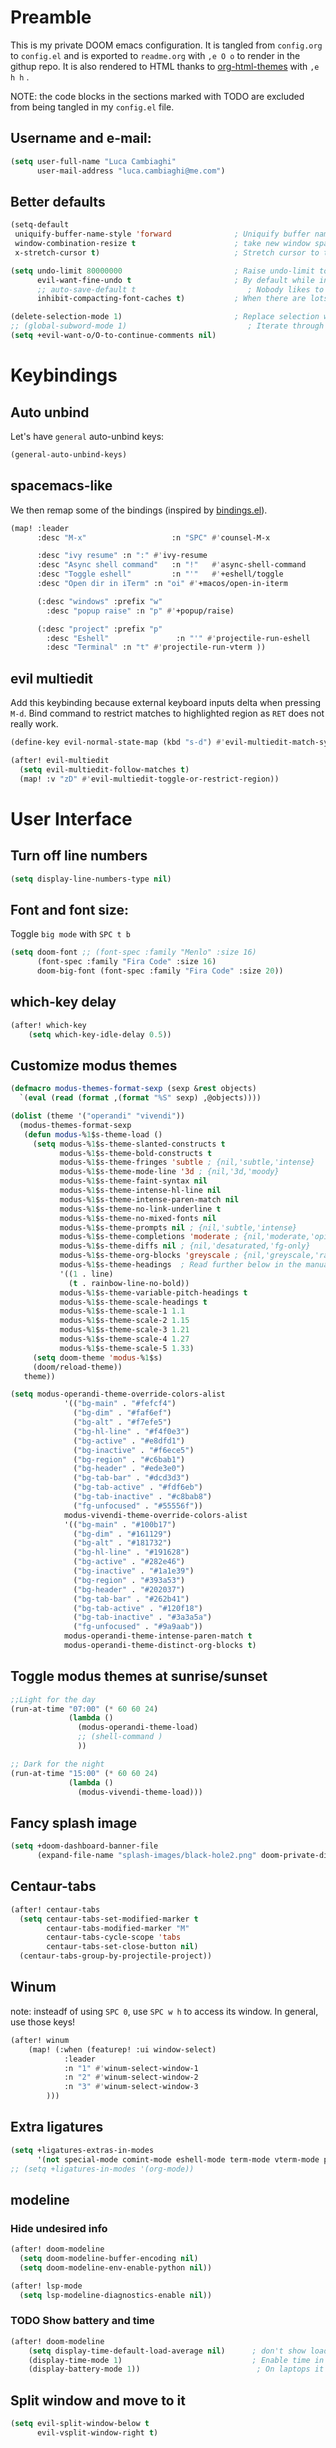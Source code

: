#+EXPORT_FILE_NAME: readme
# #+SETUPFILE: https://fniessen.github.io/org-html-themes/org/theme-readtheorg.setup

* Preamble
This is my private DOOM emacs configuration. It is tangled from ~config.org~ to ~config.el~
and is exported to ~readme.org~ with =,e O o= to render in the githup repo.
It is also rendered to HTML thanks to [[https://github.com/fniessen/org-html-themes][org-html-themes]] with =,e h h= .

NOTE: the code blocks in the sections marked with TODO are excluded from being tangled in my ~config.el~ file.

** Username and e-mail:
#+BEGIN_SRC emacs-lisp
(setq user-full-name "Luca Cambiaghi"
      user-mail-address "luca.cambiaghi@me.com")
#+END_SRC
** Better defaults
#+BEGIN_SRC emacs-lisp
(setq-default
 uniquify-buffer-name-style 'forward              ; Uniquify buffer names
 window-combination-resize t                      ; take new window space from all other windows (not just current)
 x-stretch-cursor t)                              ; Stretch cursor to the glyph width

(setq undo-limit 80000000                         ; Raise undo-limit to 80Mb
      evil-want-fine-undo t                       ; By default while in insert all changes are one big blob. Be more granular
      ;; auto-save-default t                         ; Nobody likes to loose work, I certainly don't
      inhibit-compacting-font-caches t)           ; When there are lots of glyphs, keep them in memory

(delete-selection-mode 1)                         ; Replace selection when inserting text
;; (global-subword-mode 1)                           ; Iterate through CamelCase words
(setq +evil-want-o/O-to-continue-comments nil)
#+END_SRC
* Keybindings
** Auto unbind
Let's have ~general~ auto-unbind keys:
#+BEGIN_SRC emacs-lisp
(general-auto-unbind-keys)
#+END_SRC
** spacemacs-like
We then remap some of the bindings (inspired by [[https://github.com/jsmestad/dfiles/blob/master/.doom.d/%2Bbindings.el#L496-L854][bindings.el]]).
#+BEGIN_SRC emacs-lisp
(map! :leader
      :desc "M-x"                   :n "SPC" #'counsel-M-x

      :desc "ivy resume" :n ":" #'ivy-resume
      :desc "Async shell command"   :n "!"   #'async-shell-command
      :desc "Toggle eshell"         :n "'"   #'+eshell/toggle
      :desc "Open dir in iTerm" :n "oi" #'+macos/open-in-iterm

      (:desc "windows" :prefix "w"
        :desc "popup raise" :n "p" #'+popup/raise)

      (:desc "project" :prefix "p"
        :desc "Eshell"               :n "'" #'projectile-run-eshell
        :desc "Terminal" :n "t" #'projectile-run-vterm ))

#+END_SRC
** evil multiedit
Add this keybinding because external keyboard inputs delta when pressing ~M-d~.
Bind command to restrict matches to highlighted region as ~RET~ does not really work.
#+BEGIN_SRC emacs-lisp
(define-key evil-normal-state-map (kbd "s-d") #'evil-multiedit-match-symbol-and-next)

(after! evil-multiedit
  (setq evil-multiedit-follow-matches t)
  (map! :v "zD" #'evil-multiedit-toggle-or-restrict-region))
#+END_SRC

* User Interface
** Turn off line numbers
#+BEGIN_SRC emacs-lisp
(setq display-line-numbers-type nil)
#+END_SRC
** Font and font size:
Toggle ~big mode~ with =SPC t b=
#+BEGIN_SRC emacs-lisp
(setq doom-font ;; (font-spec :family "Menlo" :size 16)
      (font-spec :family "Fira Code" :size 16)
      doom-big-font (font-spec :family "Fira Code" :size 20))
#+END_SRC
** which-key delay
#+BEGIN_SRC emacs-lisp
(after! which-key
    (setq which-key-idle-delay 0.5))
#+END_SRC

** Customize modus themes
#+BEGIN_SRC emacs-lisp
(defmacro modus-themes-format-sexp (sexp &rest objects)
  `(eval (read (format ,(format "%S" sexp) ,@objects))))

(dolist (theme '("operandi" "vivendi"))
  (modus-themes-format-sexp
   (defun modus-%1$s-theme-load ()
     (setq modus-%1$s-theme-slanted-constructs t
           modus-%1$s-theme-bold-constructs t
           modus-%1$s-theme-fringes 'subtle ; {nil,'subtle,'intense}
           modus-%1$s-theme-mode-line '3d ; {nil,'3d,'moody}
           modus-%1$s-theme-faint-syntax nil
           modus-%1$s-theme-intense-hl-line nil
           modus-%1$s-theme-intense-paren-match nil
           modus-%1$s-theme-no-link-underline t
           modus-%1$s-theme-no-mixed-fonts nil
           modus-%1$s-theme-prompts nil ; {nil,'subtle,'intense}
           modus-%1$s-theme-completions 'moderate ; {nil,'moderate,'opinionated}
           modus-%1$s-theme-diffs nil ; {nil,'desaturated,'fg-only}
           modus-%1$s-theme-org-blocks 'greyscale ; {nil,'greyscale,'rainbow}
           modus-%1$s-theme-headings  ; Read further below in the manual for this one
           '((1 . line)
             (t . rainbow-line-no-bold))
           modus-%1$s-theme-variable-pitch-headings t
           modus-%1$s-theme-scale-headings t
           modus-%1$s-theme-scale-1 1.1
           modus-%1$s-theme-scale-2 1.15
           modus-%1$s-theme-scale-3 1.21
           modus-%1$s-theme-scale-4 1.27
           modus-%1$s-theme-scale-5 1.33)
     (setq doom-theme 'modus-%1$s)
     (doom/reload-theme))
   theme))

(setq modus-operandi-theme-override-colors-alist
            '(("bg-main" . "#fefcf4")
              ("bg-dim" . "#faf6ef")
              ("bg-alt" . "#f7efe5")
              ("bg-hl-line" . "#f4f0e3")
              ("bg-active" . "#e8dfd1")
              ("bg-inactive" . "#f6ece5")
              ("bg-region" . "#c6bab1")
              ("bg-header" . "#ede3e0")
              ("bg-tab-bar" . "#dcd3d3")
              ("bg-tab-active" . "#fdf6eb")
              ("bg-tab-inactive" . "#c8bab8")
              ("fg-unfocused" . "#55556f"))
            modus-vivendi-theme-override-colors-alist
            '(("bg-main" . "#100b17")
              ("bg-dim" . "#161129")
              ("bg-alt" . "#181732")
              ("bg-hl-line" . "#191628")
              ("bg-active" . "#282e46")
              ("bg-inactive" . "#1a1e39")
              ("bg-region" . "#393a53")
              ("bg-header" . "#202037")
              ("bg-tab-bar" . "#262b41")
              ("bg-tab-active" . "#120f18")
              ("bg-tab-inactive" . "#3a3a5a")
              ("fg-unfocused" . "#9a9aab"))
            modus-operandi-theme-intense-paren-match t
            modus-operandi-theme-distinct-org-blocks t)

#+END_SRC

** Toggle modus themes at sunrise/sunset
#+BEGIN_SRC emacs-lisp
;;Light for the day
(run-at-time "07:00" (* 60 60 24)
             (lambda ()
               (modus-operandi-theme-load)
               ;; (shell-command )
               ))

;; Dark for the night
(run-at-time "15:00" (* 60 60 24)
             (lambda ()
               (modus-vivendi-theme-load)))
#+END_SRC

** Fancy splash image
#+BEGIN_SRC emacs-lisp
(setq +doom-dashboard-banner-file
      (expand-file-name "splash-images/black-hole2.png" doom-private-dir))
#+END_SRC
** Centaur-tabs
#+BEGIN_SRC emacs-lisp
(after! centaur-tabs
  (setq centaur-tabs-set-modified-marker t
        centaur-tabs-modified-marker "M"
        centaur-tabs-cycle-scope 'tabs
        centaur-tabs-set-close-button nil)
  (centaur-tabs-group-by-projectile-project))
#+END_SRC
** Winum
note: insteadf of using =SPC 0=, use =SPC w h= to access its window. In general,
use those keys!
#+BEGIN_SRC emacs-lisp
(after! winum
    (map! (:when (featurep! :ui window-select)
            :leader
            :n "1" #'winum-select-window-1
            :n "2" #'winum-select-window-2
            :n "3" #'winum-select-window-3
        )))
#+END_SRC
** Extra ligatures
#+BEGIN_SRC emacs-lisp
(setq +ligatures-extras-in-modes
      '(not special-mode comint-mode eshell-mode term-mode vterm-mode python-mode))
;; (setq +ligatures-in-modes '(org-mode))
#+END_SRC
** modeline
*** Hide undesired info
#+BEGIN_SRC emacs-lisp
(after! doom-modeline
  (setq doom-modeline-buffer-encoding nil)
  (setq doom-modeline-env-enable-python nil))

(after! lsp-mode
  (setq lsp-modeline-diagnostics-enable nil))
#+END_SRC
*** TODO Show battery and time
#+BEGIN_SRC emacs-lisp :tangle no
(after! doom-modeline
    (setq display-time-default-load-average nil)      ; don't show load average
    (display-time-mode 1)                             ; Enable time in the mode-line
    (display-battery-mode 1))                          ; On laptops it's nice to know how much power you have
#+END_SRC
** Split window and move to it
#+BEGIN_SRC emacs-lisp
(setq evil-split-window-below t
      evil-vsplit-window-right t)
#+END_SRC
** TODO Emacs tree sitter
After ~doom sync~ you should run ~tree-sitter-install-grammars~ (maybe?).
Disabled because of a bug with ~evil-multiedit~.
#+BEGIN_SRC emacs-lisp :tangle no
(use-package tree-sitter
  :after python-mode
  :defer t
  :config
  (require 'tree-sitter)
  (require 'tree-sitter-langs)
  (require 'tree-sitter-hl)
  (add-hook 'python-mode-hook #'tree-sitter-hl-mode)
  )
#+END_SRC
** Toggle centered cursor
#+BEGIN_SRC emacs-lisp
(use-package! centered-cursor-mode
  :defer t
  :config
  (map! :leader
        :desc "toggle centered cursor"                   :n "t-" (λ! () (interactive) (centered-cursor-mode 'toggle))
        ))

#+END_SRC
** TODO Startup windows
#+BEGIN_SRC emacs-lisp :tangle no
(defun my/startup-window-setup ()
  "Called by emacs-startup-hook to set up my initial window configuration."

  (split-window-right)
  (other-window 1)
  (find-file "~/txt/todo.org")
  (other-window 1))

(add-hook 'emacs-startup-hook #'my-default-window-setup)
#+END_SRC

** TODO Elegant emacs
Need to disable ~centaur-tabs-mode~
#+BEGIN_SRC emacs-lisp :tangle no
(defun my/enable-elegant ()
  "Enable elegant-emacs theme"
  (interactive)
  (require 'elegance)
  (require 'sanity)
  ;; (setq doom-theme 'elegance)
  ;; (add-hook! 'doom-load-theme-hook #'elegance-light)
  ;; (doom/reload-theme)
  )
#+END_SRC
** TODO Prescient + selectrum + consult + marginalia + embark
#+BEGIN_SRC emacs-lisp :tangle no
(use-package! selectrum
  :commands (selectrum-mode)
  :defer t
  :config
  (map! :map selectrum-minibuffer-map
        :in "C-j" #'selectrum-next-candidate
        ))

(use-package! selectrum-prescient
  :after selectrum
  :defer t
  :commands (prescient-persist-mode selectrum-prescient-mode))

(use-package! company-prescient
  :commands (company-prescient-mode)
  :defer t)

(use-package! marginalia
  :commands (marginalia-mode))

(use-package! embark
  :commands (marginalia-mode)
  :config
  (map! :map selectrum-minibuffer-map
        :in "C-o" #'embark-act
        )
  )

(use-package consult
  ;; Replace bindings
  ;; :bind (("C-c o" . consult-outline)
  ;;        ("C-x b" . consult-buffer)
  ;;        ("M-g o" . consult-outline) ;; "M-s o" is a good alternative
  ;;        ("M-g l" . consult-line)    ;; "M-s l" is a good alternative
  ;;        ("M-s m" . consult-multi-occur)
  ;;        ("M-y" . consult-yank-pop)

  ;; :init
  ;; Replace functions (consult-multi-occur is a drop-in replacement)
  ;; (fset 'multi-occur #'consult-multi-occur)

  :config

  (map! :leader :desc "consult line" :n "ss" #'consult-line
        :desc "M-x"                   :n "SPC" #'execute-extended-command
        :desc "consult line" :n "ss" #'consult-line
        )

  ;; Enable richer annotations during completion
  ;; Works only with selectrum as of now.
  ;; (consult-annotate-mode)

  (consult-preview-mode) ;; Optionally enable previews

  ;; Enable richer annotations for M-x.
  ;; I have this disabled by default, since I don't want to be flooded with information.
  ;; Annotations are only enabled by default for the describe-* class of functions.
  (add-to-list 'consult-annotate-commands
               '(execute-extended-command . consult-annotate-symbol))
  )

;; Projectile defaults to forcing icomplete instead of completing-read
(after! projectile
  (setq projectile-completion-system 'default))

(add-hook! '(doom-first-input-hook)
  (selectrum-mode +1)
  (selectrum-prescient-mode +1)
  (company-prescient-mode 1)
  (prescient-persist-mode +1)
  (marginalia-mode +1)
  (selectrum-prescient-mode +1))

#+END_SRC
* Dired
** Keybindings
- Jump to current file with =SPC o -=

- Hide details with ~(~
- Hide dotfiles with =H=

- Mark with ~m~, unmark with ~u~
- Invert selection with ~t~
- ~*~ has some helpers for marking
- First mark some files and then ~K~ to "hide" them

- Open directory in right window with ~S-RET~
  + When copying from left window, target will be right window
  + Copy with ~C~
- Open subdir in buffer below with ~I~
- Open files with macos with =O=
- View files with =go= and exit with ~q~


#+BEGIN_SRC emacs-lisp
(after! dired

  (map! :map dired-mode-map
        :n "h" #'dired-up-directory
        :n "l" #'dired-find-file

        )

  (defun dired-open-by-macosx ()
    "Opens a file in dired with the Mac OS X command 'open'."
    (interactive)
    (shell-command (concat "open " (shell-quote-argument (expand-file-name (dired-file-name-at-point))))))

  (map! :map dired-mode-map
        :n "O" #'dired-open-by-macosx
        )

  (use-package dired-hide-dotfiles
    :hook (dired-mode . dired-hide-dotfiles-mode)
    :config
    (map! :map dired-mode-map
          :n "H" #'dired-hide-dotfiles-mode
          ))

  )
#+END_SRC
* Magit
#+BEGIN_SRC emacs-lisp
(after! magit
  ;; (magit-wip-mode)
  (setq magit-repository-directories '(("~/git" . 2))
        magit-save-repository-buffers nil
        ;; Don't restore the wconf after quitting magit
        magit-inhibit-save-previous-winconf t
        magit-log-arguments '("--graph" "--decorate" "--color")
        ;; magit-delete-by-moving-to-trash nil
        git-commit-summary-max-length 120))
#+END_SRC
* Company
** Delay, prefix length
#+BEGIN_SRC emacs-lisp
(after! company
  (setq company-idle-delay 0
        company-minimum-prefix-length 1
        company-dabbrev-code-everywhere t
        company-dabbrev-code-other-buffers 'all))
;; company-quickhelp-delay 0.4)
#+END_SRC
** Disable tab
#+BEGIN_SRC emacs-lisp
(after! company
  (define-key! company-active-map
    "TAB"       nil
    [tab]       nil))
#+END_SRC

** Show yasnippets as company suggestions
#+BEGIN_SRC emacs-lisp
(after! company
  (defvar company-mode/enable-yas t
    "Enable yasnippet for all backends.")

  (defun company-mode/backend-with-yas (backend)
    (if (or (not company-mode/enable-yas) (and (listp backend) (member 'company-yasnippet backend)))
        backend
      (append (if (consp backend) backend (list backend))
              '(:with company-yasnippet))))

  (setq company-backends (mapcar #'company-mode/backend-with-yas company-backends)))
#+END_SRC

* Org
** Better defaults
#+BEGIN_SRC emacs-lisp
(after! org
  (setq org-directory "~/Dropbox/org"
        org-image-actual-width nil
        +org-export-directory "~/Dropbox/org/export"
        org-default-notes-file "~/Dropbox/org/personal/tasks/todo.org"
        org-id-locations-file "~/Dropbox/org/.orgids"
        ;; org-agenda-files (directory-files-recursively "~/dropbox/org/" "\\.org$")
        org-agenda-files '("~/dropbox/org/personal/tasks/birthdays.org" "~/dropbox/org/personal/tasks/todo.org" "~/dropbox/Notes/Test.inbox.org")
        ;; org-export-in-background t
        org-catch-invisible-edits 'smart))
#+END_SRC
** Capture templates
#+BEGIN_SRC emacs-lisp
  (after! org

    (setq org-capture-templates
          `(("b" "Blog" entry
             (file+headline "personal/tasks/todo.org" "Blog")
             ,(concat "* WRITE %^{Title} %^g\n"
                      "SCHEDULED: %^t\n"
                      ":PROPERTIES:\n"
                      ":CAPTURED: %U\n:END:\n\n"
                      "%i%?"))
					("d" "New Diary Entry" entry(file+olp+datetree"~/Dropbox/org/personal/diary.org" "Daily Logs")
    "* %^{thought for the day}
    :PROPERTIES:
    :CATEGORY: %^{category}
    :SUBJECT:  %^{subject}
    :MOOD:     %^{mood}
    :END:
    :RESOURCES:
    :END:

    \*What was one good thing you learned today?*:
    - %^{whatilearnedtoday}

    \*List one thing you could have done better*:
    - %^{onethingdobetter}

    \*Describe in your own words how your day was*:
    - %?")
            ("i" "Inbox" entry
             (file+headline "personal/tasks/todo.org" "Inbox")
             ,(concat "* %^{Title}\n"
                      ":PROPERTIES:\n"
                      ":CAPTURED: %U\n"
                      ":END:\n\n"
                      "%i%l"))
            ("w" "Work" entry
             (file+headline "personal/tasks/todo.org" "Work")
             ,(concat "* TODO [#A] %^{Title} :@work:\n"
                      "SCHEDULED: %^t\n"
                      ":PROPERTIES:\n:CAPTURED: %U\n:END:\n\n"
                      "%i%?"))
          ("u" "New URL Entry" entry
           (file+function "~/Dropbox/org/personal/dailies.org" org-reverse-datetree-goto-date-in-file)
            "* [[%^{URL}][%^{Description}]] %^g %?")
            ))
    )
#+END_SRC
** Prettify bullets
#+BEGIN_SRC emacs-lisp
(after! org-superstar
    (setq org-superstar-headline-bullets-list '("✖" "✚" "◆" "▶" "○")
        org-ellipsis "▼"))
#+END_SRC
** Org agenda popup
#+BEGIN_SRC emacs-lisp
(set-popup-rule! "*org agenda*" :side 'right :size .40 :select t :vslot 2 :ttl 3)
#+END_SRC
** ox-ipynb
#+BEGIN_SRC emacs-lisp
(after! org
  (require 'ox-ipynb))
#+END_SRC
** Org babel clojure
#+BEGIN_SRC emacs-lisp
(after! evil-org
  (setq org-babel-clojure-backend 'cider))
#+END_SRC
** TODO org-re-reveal
Update to reveal 4 at some point. Install the =toc-progress= plugin in the default ~org-re-reveal-root~.
#+BEGIN_SRC emacs-lisp
(use-package! org-re-reveal
  :after ox
  :config
  ;; (setq org-re-reveal-root (expand-file-name "../../" (locate-library "dist/reveal.js" t))
  ;;       org-re-reveal-revealjs-version "4")
  (setq org-re-reveal-root "./reveal.js"
        org-re-reveal-revealjs-version "3.8"
        org-re-reveal-external-plugins  '((progress . "{ src: '%s/plugin/toc-progress/toc-progress.js', async: true, callback: function() { toc_progress.initialize(); toc_progress.create();} }"))
        ))
#+END_SRC

** org-cv
#+BEGIN_SRC emacs-lisp
(use-package ox-moderncv
  :after org
  :defer t
  :load-path "/Users/luca/git/org-cv/"
  :init (require 'ox-altacv))
;; :init (require 'ox-moderncv))
#+END_SRC
** Use xelatex
#+BEGIN_SRC emacs-lisp
(after! latex
    (setq org-latex-compiler "xelatex"))
#+END_SRC
** TODO HTML export does not fail when org links are present
#+BEGIN_SRC emacs-lisp :tangle no
(after! org
  (defun html-body-id-filter (output backend info)
    "Remove random ID attributes generated by Org."
    (when (eq backend 'html)
      (replace-regexp-in-string
       " id=\"[[:alpha:]-]*org[[:alnum:]]\\{7\\}\""
       ""
       output t)))

  (add-to-list 'org-export-filter-final-output-functions 'html-body-id-filter))
#+END_SRC
** org-tree-slide
#+begin_src emacs-lisp
(defun +remap-faces-at-start-present ()
  (setq-local face-remapping-alist '((default (:height 2.0) variable-pitch)
                                     (org-verbatim (:height 1.75) org-verbatim)
                                     (org-block (:height 1.25) org-block)))
  (hide-mode-line-mode 1)
  (centaur-tabs-mode 0)
  )

(defun +remap-faces-at-start-present-term ()
  (interactive)
  (setq-local face-remapping-alist '((default (:height 2.0) variable-pitch)
                                     (org-verbatim (:height 1.75) org-verbatim)
                                     (org-block (:height 1.25) org-block)))
  )

(defun +remap-faces-at-stop-present ()
  (setq-local face-remapping-alist '((default variable-pitch default)))
  (hide-mode-line-mode 0)
  (centaur-tabs-mode 1)
  )
#+end_src

#+BEGIN_SRC emacs-lisp
(after! org-tree-slide

  (use-package! org-tree-slide
    :commands org-tree-slide-mode
    :hook ((org-tree-slide-play . (lambda () (+remap-faces-at-start-present)))
           (org-tree-slide-stop . (lambda () (+remap-faces-at-stop-present))))
    :config
    (org-tree-slide-presentation-profile)
    (setq org-tree-slide-skip-outline-level 0
          org-tree-slide-modeline-display nil
          org-tree-slide-slide-in-effect nil)

    ;; (remove-hook 'org-tree-slide-mode-hook #'+org-present-hide-blocks-h)
    ;; (remove-hook 'org-tree-slide-mode-hook #'+org-present-prettify-slide-h)

    (remove-hook! 'org-tree-slide-mode-hook
      #'+org-present-hide-blocks-h
      #'+org-present-prettify-slide-h)

    (map! :map org-tree-slide-mode-map
          :n "C-j" #'org-tree-slide-move-next-tree
          :n "C-k"  #'org-tree-slide-move-previous-tree)

    ;; remove unnamed advice
    (advice-mapc
     (lambda (adv prop)
       (advice-remove 'org-tree-slide--display-tree-with-narrow adv))
     'org-tree-slide--display-tree-with-narrow))

  )

#+END_SRC


#+BEGIN_SRC emacs-lisp :tangle no
(after! org
  (map! :leader :n "t p" #'org-tree-slide-mode))

(use-package! org-tree-slide
  :after org
  :defer t
  :commands org-tree-slide-mode
  :hook ((org-tree-slide-play . (lambda () (+remap-faces-at-start-present)))
         (org-tree-slide-stop . (lambda () (+remap-faces-at-stop-present))))
  :config
  (org-tree-slide-presentation-profile)
  ;; (org-tree-slide-simple-profile)
  (setq ;; org-tree-slide-skip-outline-level 0
   org-tree-slide-activate-message " "
   org-tree-slide-deactivate-message " "
   ;; org-tree-slide-modeline-display nil
   ;; org-tree-slide-heading-emphasis  t
   org-tree-slide-slide-in-effect nil
   ;; text-scale-mode-amount 5
   )



  ;; always toggle inline images
  (add-hook 'org-tree-slide-mode-after-narrow-hook #'org-display-inline-images)

  ;; (defun +org-present-hide-blocks-h ()
  ;;   "Hide org #+ constructs."
  ;;   (save-excursion
  ;;     (goto-char (point-min))
  ;;     (while (re-search-forward "^[[:space:]]*\\(#\\+\\)\\(\\(?:BEGIN\\|END\\|ATTR\\)[^[:space:]]+\\).*" nil t)
  ;;       (+org-present--make-invisible
  ;;        (match-beginning 1)
  ;;        (match-end 0)))))

  ;; (add-hook! 'org-tree-slide-mode-hook
  ;;            #'+org-present-hide-blocks-h
  ;;            #'+org-present-prettify-slide-h
  ;;            )

  (map! :map org-tree-slide-mode-map
        :n "C-j" #'org-tree-slide-move-next-tree
        :n "C-k"  #'org-tree-slide-move-previous-tree)

  (add-hook 'org-tree-slide-mode-hook #'evil-normalize-keymaps)
  )

(after! ox
  (add-to-list 'org-export-backends 'beamer))
#+END_SRC
** TODO beamer export
#+BEGIN_SRC emacs-lisp :tangle no
(org-export-latex-classes
   (quote
    (("article" "\\documentclass[11pt]{article}"
      ("\\section{%s}" . "\\section*{%s}")
      ("\\subsection{%s}" . "\\subsection*{%s}")
      ("\\subsubsection{%s}" . "\\subsubsection*{%s}")
      ("\\paragraph{%s}" . "\\paragraph*{%s}")
      ("\\subparagraph{%s}" . "\\subparagraph*{%s}"))
     ("linalg" "\\documentclass{article}
\\usepackage{linalgjh}
[DEFAULT-PACKAGES]
[EXTRA]
[PACKAGES]"
      ("\\section{%s}" . "\\section*{%s}")
      ("\\subsection{%s}" . "\\subsection*{%s}")
      ("\\subsubsection{%s}" . "\\subsubsection*{%s}")
      ("\\paragraph{%s}" . "\\paragraph*{%s}")
      ("\\subparagraph{%s}" . "\\subparagraph*{%s}"))
     ("report" "\\documentclass[11pt]{report}"
      ("\\part{%s}" . "\\part*{%s}")
      ("\\chapter{%s}" . "\\chapter*{%s}")
      ("\\section{%s}" . "\\section*{%s}")
      ("\\subsection{%s}" . "\\subsection*{%s}")
      ("\\subsubsection{%s}" . "\\subsubsection*{%s}"))
     ("book" "\\documentclass[11pt]{book}"
      ("\\part{%s}" . "\\part*{%s}")
      ("\\chapter{%s}" . "\\chapter*{%s}")
      ("\\section{%s}" . "\\section*{%s}")
      ("\\subsection{%s}" . "\\subsection*{%s}")
      ("\\subsubsection{%s}" . "\\subsubsection*{%s}"))
     ("beamer" "\\documentclass{beamer}" org-beamer-sectioning))))
#+END_SRC
** TODO fancy HTML theme
#+BEGIN_SRC emacs-lisp :tangle no
(after! org
  (setq org-html-style-fancy
        (concat (f-read-text (expand-file-name "misc/org-export-header.html" doom-private-dir))
                "<script>\n"
                (f-read-text (expand-file-name "misc/pile-css-theme/main.js" doom-private-dir))
                "</script>\n<style>\n"
                (f-read-text (expand-file-name "misc/pile-css-theme/main.css" doom-private-dir))
                "</style>")
        org-html-style-plain org-html-style-default
        org-html-style-default  org-html-style-fancy
        org-html-htmlize-output-type 'css
        org-html-doctype "html5"
        org-html-html5-fancy t))
#+END_SRC

* Jupyter interaction mode
** Evaluate buffer
For some reason ~jupyter-eval-buffer~ does not work so we redefine it.

#+begin_src emacs-lisp
(after! python
  (defun my/jupyter-eval-buffer ()
    "Send the contents of BUFFER using `jupyter-current-client'."
    (interactive)
    (jupyter-eval-string (jupyter-load-file-code (buffer-file-name)))))
#+end_src

** Start new Jupyter REPL
Start a new REPL with =, '=.
If that does not work, call ~doom/reload-env~ to refresh Emacs' PATH.

#+BEGIN_SRC emacs-lisp
(after! python
  (defun my/jupyter-run-repl-or-pop-to-buffer-dwim ()
    "If a buffer is already associated with a jupyter buffer,
then pop to it. Otherwise start a jupyter kernel."
    (interactive)
    (if (bound-and-true-p jupyter-current-client)
        (jupyter-repl-pop-to-buffer)
      (call-interactively #'jupyter-run-repl))))
#+END_SRC

** Key bindings:
#+BEGIN_SRC emacs-lisp
;; (:when (featurep! :lang +jupyter)
(map! :after evil-org
      :map evil-org-mode-map
      :leader
      :desc "tangle" :n "ct" #'org-babel-tangle
      :localleader
      :desc "Hydra" :n "," #'jupyter-org-hydra/body
      :desc "Inspect at point" :n "?" #'jupyter-inspect-at-point
      :desc "Execute and step" :n "RET" #'jupyter-org-execute-and-next-block
      :desc "Delete code block" :n "x" #'jupyter-org-kill-block-and-results
      :desc "New code block above" :n "+" #'jupyter-org-insert-src-block
      :desc "New code block below" :n "=" (λ! () (interactive) (jupyter-org-insert-src-block t nil))
      :desc "Merge code blocks" :n "m" #'jupyter-org-merge-blocks
      ;; :desc "Split code block" :n "-" #'jupyter-org-split-src-block
      :desc "Split code block" :n "-" #'org-babel-demarcate-block
      :desc "Fold results" :n "z" #'org-babel-hide-result-toggle

      :map org-src-mode-map
      :localleader
      :desc "Exit edit" :n "'" #'org-edit-src-exit)

(map! :after python
      :map python-mode-map
      :localleader
      (:desc "repl" :n "'" (λ! () (interactive) (my/jupyter-run-repl-or-pop-to-buffer-dwim))
       :desc "eval" :prefix "e"
       :desc "line or region" :n "e" #'jupyter-eval-line-or-region
        :desc "defun" :n "d" #'jupyter-eval-defun
       :desc "buffer" :n "b" (λ! () (interactive) (my/jupyter-eval-buffer)))
      )
#+END_SRC
** Popup rules
#+BEGIN_SRC emacs-lisp
(set-popup-rule! "^\\*Org Src*" :side 'right :size .60 :select t :vslot 2 :ttl 3 :quit nil)
(set-popup-rule! "*jupyter-pager*" :side 'right :size .40 :select t :vslot 2 :ttl 3)
(set-popup-rule! "*jupyter-repl*" :side 'bottom :size .30 :vslot 2 :quit 'current :ttl 3)
#+END_SRC
** Always use jupyter in virtualenv
#+BEGIN_SRC emacs-lisp
(defadvice! jupyter-command-venv (&rest args)
  :override #'jupyter-command
  (let ((jupyter-executable (executable-find "jupyter")))
    (with-temp-buffer
      (when (zerop (apply #'process-file jupyter-executable nil t nil args))
        (string-trim-right (buffer-string))))))
#+END_SRC

** TODO Library of babel
#+BEGIN_SRC emacs-lisp :tangle no
(after! evil-org
  (org-babel-lob-ingest "/Users/luca/git/experiments/literate/ml/rpy2.org"))
#+END_SRC
** TODO Eval handler
(Use =, e e=)

With ~g r~ we can send code to the Jupyter REPL:
#+BEGIN_SRC emacs-lisp :tangle no
(after! ob-jupyter
  (set-eval-handler! 'jupyter-repl-interaction-mode #'jupyter-eval-line-or-region))
#+END_SRC

** TODO Set REPL handler
On a python buffer, hit =SPC o r= to start a jupyter kernel and associate the buffer with it.

You can send code to the REPL:
- =gr r= sends a line (or region)
- =gr io= sends a symbol

#+BEGIN_SRC emacs-lisp :tangle no
(add-hook! python-mode
  (set-repl-handler! 'python-mode #'my/jupyter-run-repl-or-pop-to-buffer-dwim))
#+END_SRC
** TODO Use overlays
Evaluate simple expressions to the right of the symbol with =, e e=
#+BEGIN_SRC emacs-lisp :tangle no
(after! ob-jupyter
  (setq jupyter-eval-use-overlays t))
#+END_SRC
* org-babel-jupyter
** Org default header arguments:
Important to load after ~evil-org~:
#+BEGIN_SRC emacs-lisp
(after! evil-org
  (setq org-babel-default-header-args:jupyter-python '((:async . "yes")
                                                       ;; (:pandoc t)
                                                       (:kernel . "python3")))
  (setq org-babel-default-header-args:jupyter-R '(;; (:pandoc t)
                                                  (:kernel . "ir"))))
#+END_SRC
** Long outputs
#+BEGIN_SRC emacs-lisp
(after! ob-jupyter
  (cl-defmethod jupyter-org--insert-result (_req context result)
    (let ((str
           (org-element-interpret-data
            (jupyter-org--wrap-result-maybe
             context (if (jupyter-org--stream-result-p result)
                         (thread-last result
                           jupyter-org-strip-last-newline
                           jupyter-org-scalar)
                       result)))))
      (if (< (length str) 100000)
          (insert str)
        (insert (format ": Result was too long! Length was %d" (length str)))))
    (when (/= (point) (line-beginning-position))
      ;; Org objects such as file links do not have a newline added when
      ;; converting to their string representation by
      ;; `org-element-interpret-data' so insert one in these cases.
      (insert "\n"))))
#+END_SRC

** Fix zmq keywords
#+BEGIN_SRC emacs-lisp
(defadvice! fixed-zmq-start-process (orig-fn &rest args)
  :around #'zmq-start-process
  (letf! (defun make-process (&rest plist)
           (plist-put! plist :coding (plist-get plist :coding-system))
           (plist-delete! plist :coding-system)
           (apply make-process plist))
    (apply orig-fn args)))
#+END_SRC
** TODO scimax utilities
Found at https://github.com/nnicandro/emacs-jupyter/issues/160
#+BEGIN_SRC emacs-lisp :tangle no
(after! jupyter
  ;; * eldoc integration
  (defun scimax-jupyter-signature ()
    "Try to return a function signature for the thing at point."
    (when (and (eql major-mode 'org-mode)
               (string= (or (get-text-property (point) 'lang) "") "jupyter-python"))
      (save-window-excursion
     ;;; Essentially copied from (jupyter-inspect-at-point).
        (jupyter-org-with-src-block-client
         (cl-destructuring-bind (code pos)
             (jupyter-code-context 'inspect)
           (jupyter-inspect code pos nil 0)))
        (when (get-buffer "*Help*")
          (with-current-buffer "*Help*"
            (goto-char (point-min))
            (prog1
                (cond
                 ((re-search-forward "Signature:" nil t 1)
                  (buffer-substring (line-beginning-position) (line-end-position)))
                 ((re-search-forward "Docstring:" nil t 1)
                  (forward-line)
                  (buffer-substring (line-beginning-position) (line-end-position)))
                 (t
                  nil))
              ;; get rid of this so we don't accidentally show old results later
              (with-current-buffer "*Help*"
                (toggle-read-only)
                (erase-buffer))))))))

  (defun scimax-jupyter-eldoc-advice (orig-func &rest args)
    "Advice function to get eldoc signatures in blocks in org-mode."
    (or (scimax-jupyter-signature) (apply orig-func args)))


  (defun scimax-jupyter-turn-on-eldoc ()
    "Turn on eldoc signatures."
    (interactive)
    (advice-add 'org-eldoc-documentation-function :around #'scimax-jupyter-eldoc-advice))

  ( scimax-jupyter-turn-on-eldoc )
  )
#+END_SRC
** TODO Unmap org-metadown
#+BEGIN_SRC emacs-lisp
;; (map! :after org-evil
;;         :map evil-org-mode-map
;;       :n "M-<down>" nil
;;       :n "M-j" nil
;;       )

#+END_SRC
* Python
** iPython REPL
*** virtualenv executable
#+BEGIN_SRC emacs-lisp
(defadvice! +ipython-use-virtualenv (orig-fn &rest args)
  "Use the Python binary from the current virtual environment."
  :around #'+python/open-repl
  (if (getenv "VIRTUAL_ENV")
      (let ((python-shell-interpreter (executable-find "ipython")))
        (apply orig-fn args))
    (apply orig-fn args)))
#+END_SRC
*** Silence warnings when opening REPL
#+BEGIN_SRC emacs-lisp
(setq python-shell-prompt-detect-failure-warning nil)
#+END_SRC
*** Python console to the bottom
#+BEGIN_SRC emacs-lisp
(set-popup-rule! "^\\*Python*"  :side 'bottom :size .30)
#+END_SRC
*** Disable native completion
#+BEGIN_SRC emacs-lisp
(after! python
  (setq python-shell-completion-native-enable nil))
#+END_SRC

** LSP
*** Use pyright
#+BEGIN_SRC emacs-lisp
(after! lsp-python-ms
  (set-lsp-priority! 'pyright 1))
#+END_SRC

*** Don't guess project root
In case we get a wrong workspace root, we can delete it with ~lsp-workspace-folders-remove~
#+BEGIN_SRC emacs-lisp
(after! lsp-mode
  (setq lsp-auto-guess-root nil))
#+END_SRC

#+begin_src emacs-lisp
(after! projectile
  (setq projectile-project-root-files '("Dockerfile" "pyproject.toml" "project.clj")))
#+end_src

*** Increase bytes read from subprocess
#+BEGIN_SRC emacs-lisp
(setq read-process-output-max (* 1024 1024))
#+END_SRC
*** lsp-help popup
Lookup documentation with ~SPC c k~
#+BEGIN_SRC emacs-lisp
(set-popup-rule! "^\\*lsp-help" :side 'right :size .50 :select t :vslot 1)
#+END_SRC
*** Disable lsp flycheck checker and use flake8
#+BEGIN_SRC emacs-lisp
(after! lsp-mode
  (setq lsp-diagnostic-package :none))

(after! flycheck
    (add-hook 'pyhon-mode-local-vars-hook
            (lambda ()
                (when (flycheck-may-enable-checker 'python-flake8)
                (flycheck-select-checker 'python-flake8)))))
  ;; (setq flycheck-disabled-checkers 'lsp)
#+END_SRC

*** UI
#+BEGIN_SRC emacs-lisp
(after! lsp-mode
  (setq lsp-eldoc-enable-hover nil
        lsp-signature-auto-activate nil
        ;; lsp-enable-on-type-formatting nil
        ;; lsp-enable-symbol-highlighting nil
        lsp-enable-file-watchers nil))
#+END_SRC
*** Don't restart on exit
#+BEGIN_SRC emacs-lisp
(after! lsp-mode
  (setq lsp-restart 'ignore))
#+END_SRC
*** TODO Eglot
#+BEGIN_SRC emacs-lisp :tangle no
(when (featurep! +eglot)
  (after! eglot
    (add-to-list 'eglot-server-programs '(python-mode . ("pyright-langserver" "--stdio"))))
  )
#+END_SRC

** Pytest
#+BEGIN_SRC emacs-lisp
(after! python-pytest
  (setq python-pytest-arguments '("--color" "--failed-first"))
  (evil-set-initial-state 'python-pytest-mode 'normal))

(set-popup-rule! "^\\*pytest*" :side 'right :size .50)
#+END_SRC
** dap-mode
*** dap configure windows
#+BEGIN_SRC emacs-lisp
(after! dap-mode
  ;; (setq dap-auto-show-output t)
  (setq dap-output-window-max-height 50)
  (setq dap-output-window-min-height 50)
  (setq dap-auto-configure-features '(locals))

  (setq dap-ui-buffer-configurations
        `((,"*dap-ui-locals*"  . ((side . right) (slot . 1) (window-width . 0.50))) ;; changed this to 0.50
          (,"*dap-ui-repl*" . ((side . right) (slot . 1) (window-width . 0.50))) ;; added this! TODO enable when release on MELPA
          (,"*dap-ui-expressions*" . ((side . right) (slot . 2) (window-width . 0.20)))
          (,"*dap-ui-sessions*" . ((side . right) (slot . 3) (window-width . 0.20)))
          (,"*dap-ui-breakpoints*" . ((side . left) (slot . 2) (window-width . , 0.20)))
          (,"*debug-window*" . ((side . bottom) (slot . 3) (window-width . 0.20)))))

;; (set-popup-rule! "^\\*dap-debug-script*" :side 'bottom :size .30)


  (defun my/window-visible (b-name)
    "Return whether B-NAME is visible."
    (-> (-compose 'buffer-name 'window-buffer)
        (-map (window-list))
        (-contains? b-name)))

  (defun my/show-debug-windows (session)
    "Show debug windows."
    (let ((lsp--cur-workspace (dap--debug-session-workspace session)))
      (save-excursion
        (unless (my/window-visible dap-ui--repl-buffer)
          (dap-ui-repl)))))

  (add-hook 'dap-stopped-hook 'my/show-debug-windows)

  (defun my/hide-debug-windows (session)
    "Hide debug windows when all debug sessions are dead."
    (unless (-filter 'dap--session-running (dap--get-sessions))
      (and (get-buffer dap-ui--repl-buffer)
           (kill-buffer dap-ui--repl-buffer)
           (get-buffer dap-ui--debug-window-buffer)
           (kill-buffer dap-ui--debug-window-buffer))))

  (add-hook 'dap-terminated-hook 'my/hide-debug-windows)

  )
#+END_SRC
*** Remove dap ui features
#+begin_src emacs-lisp
;; (setq dap-auto-configure-features '(locals))
;; (after! dap-mode
;;   (setq dap-overlays-use-overlays nil)
;;   )
(remove-hook 'dap-mode-hook #'dap-tooltip-mode)
(remove-hook 'dap-ui-mode-hook #'dap-ui-controls-mode)

#+end_src

*** Debug templates:
Templates accessible with =, d d=
#+BEGIN_SRC emacs-lisp
(after! dap-python
  (dap-register-debug-template "dap-debug-script"
                               (list :type "python"
                                     :args []
                                     :cwd "${workspaceFolder}"
                                     ;; :cwd (lsp-workspace-root)
                                     ;; :justMyCode :json-false
                                     ;; :debugOptions ["DebugStdLib" "ShowReturnValue" "RedirectOutput"]
                                     ;; :program nil ; (expand-file-name "~/git/blabla")
                                     :request "launch"
                                     ;; :debugger 'ptvsd
                                     :debugger 'debugpy
                                     :name "dap-debug-script"))

  (dap-register-debug-template "dap-debug-test-at-point"
                               (list :type "python-test-at-point"
                                     :args ""
                                     :justMyCode :json-false
                                     ;; :cwd "${workspaceFolder}"
                                     :request "launch"
                                     :module "pytest"
                                     :debugger 'debugpy
                                     :name "dap-debug-test-at-point"))

  ;; ("Python :: Run pytest (at point)" :type "python-test-at-point" :args "" :program nil :module "pytest" :request "launch" :name "Python :: Run pytest (at point)")

  ;; (dap-register-debug-template "Python :: Run pytest (at point), ptvsd"
  ;;                              (list :type "python-test-at-point"
  ;;                                    :args ""
  ;;                                    :module "pytest"
  ;;                                    :request "launch"
  ;;                                    :debugger 'ptvsd
  ;;                                    :name "Python :: Run pytest (at point)"))

  ;; (dap-register-debug-template "Python :: Run pytest (at point), debugpy"
  ;;                              (list :type "python-test-at-point"
  ;;                                    :args ["/Users/luca/git/wondercast/caf/test/customer_allocation/summarize_historical/summarize_historical_test.py::test_summarize"]
  ;;                                    ;; :module "pytest"
  ;;                                    :request "launch"
  ;;                                    :debugger 'debugpy
  ;;                                    :name "Python :: Run pytest (at point)"))

  )
#+END_SRC

*** Debug test at point
Standard debug test target, accessible with =, d t=

For pytest the command is
~python -m ptvsd --wait --host localhost --port 62421 -m pytest /.../summarize_historical_test.py\:\:test_summarize~
#+BEGIN_SRC emacs-lisp
;; (after! dap-python
;;   (require 'python-pytest)

;;   (defun dap-python-test-method-at-point-debugpy ()
;;     (interactive
;;        (dap-debug
;;         (list :type "python"
;;               ;; :args []
;;               ;; :args "py.test /Users/luca/git/wondercast/caf/test/customer_allocation/summarize_historical/summarize_historical_test.py"
;;               :args (concat (buffer-file-name) ":" ":" (python-pytest--current-defun))
;;               ;; :program (concat (buffer-file-name) ":" ":" (python-pytest--current-defun))
;;               ;; :program "/Users/luca/git/wondercast/caf/test/customer_allocation/summarize_historical/summarize_historical_test.py"
;;               ;; :module "pytest"
;;               :debugger 'debugpy
;;               :request "launch"
;;               :name "dap-debug-test-function-debugpy"))))

;;   (defun dap-python-test-method-at-point ()
;;     (interactive
;;        (dap-debug
;;         (list :type "python"
;;               :args ""
;;               ;; :args []
;;               :cwd (lsp-workspace-root)
;;               :program (concat (buffer-file-name) ":" ":" (python-pytest--current-defun))
;;               :module "pytest"
;;               :debugger 'ptvsd
;;               ;; :debugger 'debugpy
;;               :request "launch"
;;               :name "dap-debug-test-function")))))
#+END_SRC

*** virtualenv executable
#+BEGIN_SRC emacs-lisp
(defadvice! +dap-python-poetry-executable-find-a (orig-fn &rest args)
  "Use the Python binary from the current virtual environment."
  :around #'dap-python--pyenv-executable-find
  (if (getenv "VIRTUAL_ENV")
      (executable-find (car args))
    (apply orig-fn args)))
;; (after! dap-python
;;   (defun dap-python--pyenv-executable-find (command)
;;     (concat (getenv "VIRTUAL_ENV") "/bin/python")))
#+END_SRC
*** Delete hap hydra bindings
#+BEGIN_SRC emacs-lisp
(map! :localleader
        :map +dap-running-session-mode-map
      "d" nil)

;; (map! :after dap-mode
;;     :map dap-mode-map
;;     :localleader "d" nil)
#+END_SRC

*** Bindings
#+BEGIN_SRC emacs-lisp
(map! :after dap-mode
    :map python-mode-map
    :localleader
    ;; "d" nil
    (:desc "debug" :prefix "d"
      :desc "Hydra" :n "h" #'dap-hydra
      :desc "Run debug configuration" :n "d" #'dap-debug
      :desc "dap-ui REPL" :n "r" #'dap-ui-repl
      ;; :desc "Debug test function" :n "t" #'dap-python-debug-test-at-point  # TODO
      :desc "Run last debug configuration" :n "l" #'dap-debug-last
      :desc "Toggle breakpoint" :n "b" #'dap-breakpoint-toggle
      :desc "dap continue" :n "c" #'dap-continue
      :desc "dap next" :n "n" #'dap-next
      :desc "Debug script" :n "s" #'dap-python-script
      :desc "dap step in" :n "i" #'dap-step-in
      :desc "dap eval at point" :n "e" #'dap-eval-thing-at-point
      :desc "Disconnect" :n "q" #'dap-disconnect ))
#+END_SRC

*** Use debugpy
#+BEGIN_SRC emacs-lisp
(after! dap-mode
  (setq dap-python-debugger 'debugpy))
#+END_SRC

** emacs-ipython-notebook
*** Don't ignore ~ein~ buffers
#+BEGIN_SRC emacs-lisp
(after! ein
  (set-popup-rule! "^\\*ein" :ignore t))
#+END_SRC
*** Bindings
Bindings, inspired by[[https://github.com/millejoh/emacs-ipython-notebook/wiki/Spacemacs-Evil-Bindings][ this]].
#+BEGIN_SRC emacs-lisp
(map! (:when (featurep! :tools ein)
        (:map ein:notebook-mode-map
          :nmvo doom-localleader-key nil ;; remove binding to local-leader

          ;; :desc "Execute" :ni "S-RET" #'ein:worksheet-execute-cell

          :localleader
          :desc "Show Hydra" :n "?" #'+ein/hydra/body
          :desc "Execute and step" :n "RET" #'ein:worksheet-execute-cell-and-goto-next
          :desc "Yank cell" :n "y" #'ein:worksheet-copy-cell
          :desc "Paste cell" :n "p" #'ein:worksheet-yank-cell
          :desc "Delete cell" :n "d" #'ein:worksheet-kill-cell
          :desc "Insert cell below" :n "o" #'ein:worksheet-insert-cell-below
          :desc "Insert cell above" :n "O" #'ein:worksheet-insert-cell-above
          :desc "Next cell" :n "j" #'ein:worksheet-goto-next-input
          :desc "Previous cell" :n "k" #'ein:worksheet-goto-prev-input
          :desc "Save notebook" :n "fs" #'ein:notebook-save-notebook-command
      )))
#+END_SRC
** Dash docsets
When ~SPC c k~ fails, try searching in the docsets with ~SPC s k~.
Install docsets with ~dash-docs-install-docset~.
#+BEGIN_SRC emacs-lisp
(set-popup-rule! "*eww*" :side 'right :size .50 :select t :vslot 2 :ttl 3)

(after! dash-docs
  ;; (setq dash-docs-docsets-path "/Users/luca/Library/Application Support/Dash/DocSets")
  ;; (setq counsel-dash-docsets-path "/Users/luca/Library/Application Support/Dash/DocSets")
  ;; (expand-file-name "~/Library/Application Support/Dash/DocSets")
  ;; (set-docsets! 'python-mode "NumPy" "Pandas" "scikit-learn"))
  (setq counsel-dash-docsets '("Pandas" "scikit-learn"))
  (setq dash-docs-docsets '("Pandas" "scikit-learn")))
#+END_SRC
** Compilation popup
#+BEGIN_SRC emacs-lisp
(set-popup-rule! "*compilation*" :side 'right :size .50 :select t :vslot 2 :quit 'current)
#+END_SRC
** TODO Try elpy
#+BEGIN_SRC emacs-lisp :tangle no
(use-package elpy
  :commands   (elpy-enable)
  :defer t
  :init (elpy-enable)
  :config
  (elpy-enable)
  (remove-hook 'elpy-modules 'elpy-module-pyvenv)
  (remove-hook 'elpy-modules 'elpy-module-django)
  (add-hook 'pyvenv-post-activate-hooks (lambda ()
                                          (elpy-shell-kill)))
  (setq elpy-modules (delq 'elpy-module-flymake elpy-modules))
  (setq elpy-test-runner 'elpy-test-pytest-runner)
  (setq elpy-test-compilation-function 'compile)

  ;; (defun append-pdb-arg (command)
  ;;   (if (member "--pdb" command) command (append command '("--pdb"))))

  ;; (defun elpy-test-pdb (&optional test-whole-project)
  ;;   "Run tests on the current test, or the whole project, with pdb support."
  ;;   (interactive "P")
  ;;   (let ((elpy-test-compilation-function 'pdb)
  ;;         (elpy-test-pytest-runner-command (append-pdb-arg elpy-test-pytest-runner-command))
  ;;         (elpy-test-nose-runner-command (append-pdb-arg elpy-test-nose-runner-command)))
  ;;     (elpy-test test-whole-project)))

  (setq python-shell-interpreter "ipython")

  ;; Have pytest capture sdtin
  (setq elpy-test-pytest-runner-command '("py.test" "-s"))

  ;; Match on any appearance of a pdb or ipdb break point
  (setq my-python-break-regexp "[i]?breakpoint()")

  ;; Use the new Emacs advice to search the current buffer for pdb/ipdb break points
  ;; only if the current buffer is derived from python-mode.  Call compile with comint
  ;; arg t if found.
  (defun my-compile-advice (args)
    "Advises `compile' so it sets the argument COMINT to t
if breakpoints are present in `python-mode' files"
    (when (derived-mode-p major-mode 'python-mode)
      (save-excursion
        (save-match-data
          (goto-char (point-min))
          (if (re-search-forward my-python-break-regexp (point-max) t)
              ;; set COMINT argument to `t'.
              (let ((command (car args)))
                (setq args (list command t)))))))
    args)

  (advice-add 'compile :filter-args #'my-compile-advice)

  (map! :map elpy-mode-map
        :localleader
        :n "t" #'elpy-test
        :n "z" #'elpy-shell-switch-to-shell
        :n "," #'elpy-shell-send-region-or-buffer
        :n "rr" #'elpy-refactor-rename
        )

  (set-company-backend! 'elpy-mode
    '(elpy-company-backend :with company-files company-yasnippet)))
#+END_SRC

* R
** ESS console popup
Disable popup for ESS:
#+BEGIN_SRC emacs-lisp
(set-popup-rule! "^\\*R:" :ignore t)
#+END_SRC
** Async eval
#+BEGIN_SRC emacs-lisp
(after! ess
  (setq ess-eval-visibly 'nowait))
#+END_SRC
** Syntax highlighting
#+BEGIN_SRC emacs-lisp
(after! ess
  (setq ess-R-font-lock-keywords '((ess-R-fl-keyword:keywords . t)
                                   (ess-R-fl-keyword:constants . t)
                                   (ess-R-fl-keyword:modifiers . t)
                                   (ess-R-fl-keyword:fun-defs . t)
                                   (ess-R-fl-keyword:assign-ops . t)
                                   (ess-R-fl-keyword:%op% . t)
                                   (ess-fl-keyword:fun-calls . t)
                                   (ess-fl-keyword:numbers . t)
                                   (ess-fl-keyword:operators . t)
                                   (ess-fl-keyword:delimiters . t)
                                   (ess-fl-keyword:= . t)
                                   (ess-R-fl-keyword:F&T . t))))
#+END_SRC

* Clojure
** Company keybindings
#+BEGIN_SRC emacs-lisp
(after! cider
  (add-hook 'company-completion-started-hook 'custom/set-company-maps)
  (add-hook 'company-completion-finished-hook 'custom/unset-company-maps)
  (add-hook 'company-completion-cancelled-hook 'custom/unset-company-maps)

  (defun custom/unset-company-maps (&rest unused)
    "Set default mappings (outside of company).
    Arguments (UNUSED) are ignored."
    (general-def
      :states 'insert
      :keymaps 'override
      "<down>" nil
      "<up>"   nil
      "RET"    nil
      [return] nil
      "C-n"    nil
      "C-p"    nil
      "C-j"    nil
      "C-k"    nil
      "C-h"    nil
      "C-u"    nil
      "C-d"    nil
      "C-s"    nil
      "C-S-s"   (cond ((featurep! :completion helm) nil)
                      ((featurep! :completion ivy)  nil))
      "C-SPC"   nil
      "TAB"     nil
      [tab]     nil
      [backtab] nil))

  (defun custom/set-company-maps (&rest unused)
    "Set maps for when you're inside company completion.
    Arguments (UNUSED) are ignored."
    (general-def
      :states 'insert
      :keymaps 'override
      "<down>" #'company-select-next
      "<up>" #'company-select-previous
      "RET" #'company-complete
      [return] #'company-complete
      "C-w"     nil           ; don't interfere with `evil-delete-backward-word'
      "C-n"     #'company-select-next
      "C-p"     #'company-select-previous
      "C-j"     #'company-select-next
      "C-k"     #'company-select-previous
      "C-h"     #'company-show-doc-buffer
      "C-u"     #'company-previous-page
      "C-d"     #'company-next-page
      "C-s"     #'company-filter-candidates
      "C-S-s"   (cond ((featurep! :completion helm) #'helm-company)
                      ((featurep! :completion ivy)  #'counsel-company))
      "C-SPC"   #'company-complete-common
      ;; "TAB"     #'company-complete-common-or-cycle
      ;; [tab]     #'company-complete-common-or-cycle
      [backtab] #'company-select-previous    ))
  )
#+END_SRC
** REPL keybindings
#+BEGIN_SRC emacs-lisp
(add-hook! cider-repl-mode #'evil-normalize-keymaps)
#+END_SRC

** Cleverparens
#+BEGIN_SRC emacs-lisp
(after! smartparens
  (use-package! evil-cleverparens
    :init
    (setq evil-move-beyond-eol t
          evil-cleverparens-use-additional-bindings nil
          evil-cleverparens-use-s-and-S nil
          ;; evil-cleverparens-swap-move-by-word-and-symbol t
          ;; evil-cleverparens-use-regular-insert t
          )
    :config
    ;; (add-hook 'smartparens-enabled-hook #'evil-smartparens-mode)
    ))
#+END_SRC
** Aggressive indent
#+BEGIN_SRC emacs-lisp
(use-package! aggressive-indent
  :defer t
  :config (add-hook! '(clojure-mode emacs-lisp-mode) (aggressive-indent-mode 1)))
#+END_SRC

** Smartparens keybindings
With ~lispyville~ you can wrap using =M-(= for example!
#+BEGIN_SRC emacs-lisp
(map! :after smartparens
      :map (emacs-lisp-mode-map clojure-mode-map)
      :localleader
      (:desc "Wrap round" :n "(" #'sp-wrap-round
       :desc "Wrap square" :n "[" #'sp-wrap-square
       :desc "Wrap curly" :n "{" #'sp-wrap-curly
       :desc "Unwrap sexp" :n "u" #'sp-unwrap-sexp
       ))
#+END_SRC
** nREPL timeout
#+BEGIN_SRC emacs-lisp
(after! cider
 (setq nrepl-sync-request-timeout nil))
#+END_SRC
** Align vertically automatically
#+BEGIN_SRC emacs-lisp
(after! clojure-mode
  (setq clojure-align-forms-automatically t))
#+END_SRC

** Cider keybindings
Remember you can use =gr af= to evaluate the outer form.
=ap= is a paragraph, =as= is a sentence.
#+BEGIN_SRC emacs-lisp
(map! :after cider
      :map clojure-mode-map
      :localleader
      (:desc "eval" :prefix "e"
       :desc "sexp in comment" :n "E" #'cider-pprint-eval-last-sexp-to-comment
       :desc "defun in comment" :n "D" #'cider-pprint-eval-defun-to-comment
       ))
#+END_SRC
** TODO evil lisp state
#+BEGIN_SRC emacs-lisp :tangle no
(use-package! evil-lisp-state
  :defer t
  :custom
  (evil-lisp-state-global t)
  :config (evil-lisp-state-leader "SPC k"))
#+END_SRC
** TODO Miracle
#+BEGIN_SRC emacs-lisp :tangle no
(require 'miracle)

(defun disable-cider-enable-miracle ()
  "Activate miracle for arcadia development"
  (interactive)
  (setq cider-mode nil)
  (cider-mode -1)
  (add-hook 'clojure-mode-hook 'clojure-enable-miracle)
  (add-to-list 'company-backends 'company-miracle)
  ;; (miracle)
  )

(after! miracle
  (defun miracle-eval-string (s callback)
    (miracle-send-eval-string
     s
     (lambda (response)
       (miracle-dbind-response response (id value status)
                               (when (member "done" status)
                                 (remhash id miracle-requests))
                               (when value
                                 (funcall callback nil value))))))
  (defun miracle-get-completions (word callback)
    (interactive)
    (miracle-eval-string
     (format "(do (require '[%s]) (%s/completions \"%s\"))"
             "complete.core" "complete.core" word)
     (lambda (err s)
       (progn
         ;; XXX
         (message (format "received str: %s" s))
         (message (format "err: %s" err))
         (when (not err)
           (funcall callback (read-from-whole-string s)))))))

  (defun company-miracle (command &optional arg &rest ignored)
    (interactive (list 'interactive))
    (cl-case command
      (interactive (company-begin-backend 'company-miracle))
      (prefix (and (or ;;(eq major-mode 'clojurec-mode)
                    ;;(eq major-mode 'clojure-mode)
                    (eq major-mode 'miracle-mode))
                   (get-buffer "*miracle-connection*")
                   (substring-no-properties (company-grab-symbol))))
      (candidates (lexical-let ((arg (substring-no-properties arg)))
                    (cons :async (lambda (callback)
                                   (miracle-get-completions arg callback)))))))

  )

  (map! :after miracle
        :map miracle-interaction-mode-map

        :localleader
        (:desc "eval" :prefix "e"
         :desc "Expression" :n "e" #'miracle-eval-expression-at-point
         :desc "defun" :n "d" #'miracle-eval-defun)
        :desc "describe" :n "?" #'miracle-describe
        )

(set-popup-rule! "*miracle*" :side 'bottom :size .40)
#+END_SRC
** cider-doc while developing Unity
#+BEGIN_SRC emacs-lisp
(after! cider
  (set-lookup-handlers! 'clojure-mode
    :documentation #'cider-doc))
#+END_SRC

* Shell
** Async Shell command
#+BEGIN_SRC emacs-lisp
(defun shell-command-print-separator ()
  (overlay-put (make-overlay (point-max) (point-max))
               'before-string
               (propertize "!" 'display
                           (list 'left-fringe
                                 'right-triangle))))

(advice-add 'shell-command--save-pos-or-erase :after 'shell-command-print-separator)
#+END_SRC
** Async command and vterm popups
#+BEGIN_SRC emacs-lisp
  (set-popup-rule! "*Async Shell Command*" :side 'bottom :size .40)
  (set-popup-rule! "vterm" :side 'right :size .40 :quit 'current :ttl 1)
#+END_SRC
** Eshell popup to the right
#+BEGIN_SRC emacs-lisp
(set-popup-rule! "*eshell*" :side 'right :size .50)
#+END_SRC
** Eshell configuration
#+BEGIN_SRC emacs-lisp
(defun my/configure-eshell ()
  ;; Save command history when commands are entered
  (add-hook 'eshell-pre-command-hook 'eshell-save-some-history)

  ;; Truncate buffer for performance
  (add-to-list 'eshell-output-filter-functions 'eshell-truncate-buffer)

  ;; Bind some useful keys for evil-mode
  ;; (evil-define-key '(normal insert visual) eshell-mode-map (kbd "C-r") 'counsel-esh-history)
  (map! :map eshell-mode-map :in "C-r" #'counsel-esh-history)

  (setq eshell-history-size         10000
        eshell-buffer-maximum-lines 10000
        eshell-hist-ignoredups t
        eshell-scroll-to-bottom-on-input t))

(after! eshell
  (add-hook! eshell-first-time-mode my/configure-eshell)
  ;; (add-to-list 'eshell-visual-commands "htop")
  )
#+END_SRC

** vterm shell
We use ~fish~ in vterm but ~zsh~ in emacs because the ~direnv~ integration for ~fish~ is flaky.
#+BEGIN_SRC emacs-lisp
(after! vterm
  (setq vterm-shell (executable-find "fish")))
#+END_SRC
* TODO Webkit
#+BEGIN_SRC emacs-lisp :tangle no
(use-package webkit
  :bind ("s-b" 'webkit) ;; Bind to whatever global key binding you want if you want
  :init
  (setq webkit-search-prefix "https://google.com/search?q=") ;; If you don't care so much about privacy
  (setq webkit-ace-chars "aoeuidhtns") ;; More convienent if you use dvorak
  ;; (setq webkit-history-filename "~/path/to/webkit-history") ;; If you want history saved in a different place
  ;; (setq webkit-history-filename nil) ;; If you don't want history saved to file (will stay in memory)
  ;; (setq webkit-own-window t) ;; See above explination; must be set before webkit.el is loaded
  ;; (setq browse-url-browser-function 'webkit-browse-url) ; Set as the default browse-url browser
  ;; (setq webkit-browse-url-force-new t) ; Always open a new session instead of reusing a current one
  :config
  ;; (add-hook 'webkit-new-hook #'webkit-enable-javascript) ;; disable javascript
  )

(use-package evil-collection-webkit
  :config
  (evil-collection-xwidget-setup)
  )
#+END_SRC
